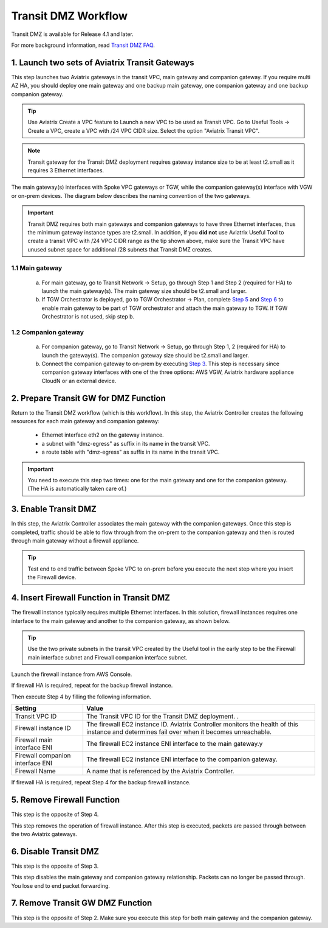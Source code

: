 .. meta::
  :description: Transit DMZn
  :keywords: AWS Transit Gateway, AWS TGW, TGW orchestrator, Aviatrix Transit network, Transit DMZ, Egress, Firewall


=========================================================
Transit DMZ Workflow
=========================================================

Transit DMZ is available for Release 4.1 and later. 

For more background information, read `Transit DMZ FAQ <https://docs.aviatrix.com/HowTos/transit_dmz_faq.html>`_.

1. Launch two sets of Aviatrix Transit Gateways
------------------------------------------------

This step launches two Aviatrix gateways in the transit VPC, main gateway and companion gateway. If you require 
multi AZ HA, you should deploy one main gateway and one backup main gateway,  one companion gateway and one backup companion gateway. 

.. tip::

  Use Aviatrix Create a VPC feature to Launch a new VPC to be used as Transit VPC. Go to Useful Tools -> Create a VPC, create a VPC with /24 VPC CIDR size. Select the option "Aviatrix Transit VPC". 

.. Note::

  Transit gateway for the Transit DMZ deployment requires gateway instance size to be at least t2.small as it requires 3 Ethernet interfaces. 

The main gateway(s) interfaces with Spoke VPC gateways or TGW, while the companion gateway(s) interface with VGW or 
on-prem devices. The diagram below describes the naming convention of the two gateways.  

|main_companion_gw|

.. important::
  
  Transit DMZ requires both main gateways and companion gateways to have three Ethernet interfaces, thus the minimum gateway instance types are t2.small. In addition, if you **did not** use Aviatrix Useful Tool to create a transit VPC with /24 VPC CIDR range as the tip shown above, make sure the Transit VPC have unused subnet space for additional /28 subnets that Transit DMZ creates. 

1.1 Main gateway
~~~~~~~~~~~~~~~~~

 a. For main gateway, go to Transit Network -> Setup, go through Step 1 and Step 2 (required for HA) to launch the main gateway(s). The main gateway size should be t2.small and larger. 

 b.  If TGW Orchestrator is deployed, go to TGW Orchestrator -> Plan, complete `Step 5 <https://docs.aviatrix.com/HowTos/tgw_plan.html#optional-enable-aviatrix-transit-gw-for-hybrid-connection>`_ and `Step 6 <https://docs.aviatrix.com/HowTos/tgw_plan.html#optional-attach-aviatrix-transit-gw-to-tgw>`_ to enable main gateway to be part of TGW orchestrator and attach the main gateway to TGW. If TGW Orchestrator is not used, skip step b.    

1.2 Companion gateway
~~~~~~~~~~~~~~~~~~~~~~

 a. For companion gateway, go to Transit Network -> Setup, go through Step 1, 2 (required for HA) to launch the gateway(s). The companion gateway size should be t2.small and larger.

 b. Connect the companion gateway to on-prem by executing `Step 3 <https://docs.aviatrix.com/HowTos/transitvpc_workflow.html#connect-the-transit-gw-to-aws-vgw>`_. This step is necessary since companion gateway interfaces with one of the three options: AWS VGW, Aviatrix hardware appliance  CloudN or an external device.  

2. Prepare Transit GW for DMZ Function
------------------------------------------

Return to the Transit DMZ workflow (which is this workflow). In this step, the Aviatrix Controller creates the following resources for each main gateway and companion gateway:

 - Ethernet interface eth2 on the gateway instance. 
 - a subnet with "dmz-egress" as suffix in its name in the transit VPC. 
 - a route table with "dmz-egress" as suffix in its name in the transit VPC. 

.. important::

  You need to execute this step two times: one for the main gateway and one for the companion gateway. (The HA is automatically taken care of.) 

3. Enable Transit DMZ
------------------------------

In this step, the Aviatrix Controller associates the main gateway with the companion gateways. Once this step is 
completed, traffic should be able to flow through from the on-prem to the companion gateway and then is routed 
through  main gateway without a firewall appliance. 

.. tip::

  Test end to end traffic between Spoke VPC to on-prem before you execute the next step where you insert the Firewall device.


4. Insert Firewall Function in Transit DMZ
---------------------------------------------

The firewall instance typically requires multiple Ethernet interfaces. In this solution, firewall instances requires one interface to the main gateway and another to the companion gateway, 
as shown below.

|main_companion_subnets|

.. tip::

  Use the two private subnets in the transit VPC created by the Useful tool in the early step to be the Firewall main interface subnet and Firewall companion interface subnet. 

Launch the firewall instance from AWS Console. 

If firewall HA is required, repeat for the backup firewall instance. 

Then execute Step 4 by filling the following information. 
 
==========================================      ==========
**Setting**                                     **Value**
==========================================      ==========
Transit VPC ID                                  The Transit VPC ID for the Transit DMZ deployment. .
Firewall instance ID                            The firewall EC2 instance ID. Aviatrix Controller monitors the health of this instance and determines fail over when it becomes unreachable. 
Firewall main interface ENI                     The firewall EC2 instance ENI interface to the main gateway.y
Firewall companion interface ENI                The firewall EC2 instance ENI interface to the companion gateway.
Firewall Name                                   A name that is referenced by the Aviatrix Controller.
==========================================      ==========

If firewall HA is required, repeat Step 4 for the backup firewall instance. 

5. Remove Firewall Function
----------------------------

This step is the opposite of Step 4.

This step removes the operation of firewall instance. After this step is executed, packets are passed through
between the two Aviatrix gateways. 

6. Disable Transit DMZ
---------------------------------

This step is the opposite of Step 3. 

This step disables the main gateway and companion gateway relationship. Packets can no longer be 
passed through. You lose end to end packet forwarding. 

7. Remove Transit GW DMZ Function
-------------------------------------

This step is the opposite of Step 2. Make sure you execute this step for both main gateway and the companion gateway.

.. |main_companion_gw| image:: transit_dmz_workflow_media/main_companion_gw.png
   :scale: 30%

.. |main_companion_subnets| image:: transit_dmz_media/main_companion_subnets.png
   :scale: 30%

.. disqus::
